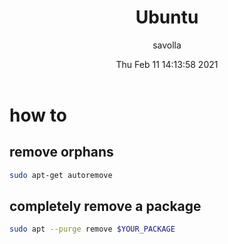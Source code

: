 #+TITLE: Ubuntu
#+AUTHOR: savolla
#+DATE: Thu Feb 11 14:13:58 2021

* how to
** remove orphans

#+begin_src sh
sudo apt-get autoremove
#+end_src

** completely remove a package

#+begin_src sh
sudo apt --purge remove $YOUR_PACKAGE
#+end_src
